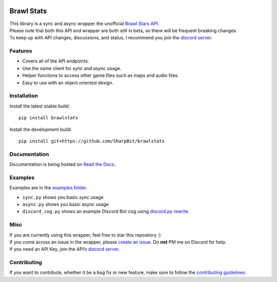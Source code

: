 .. image:: https://i.imgur.com/5uUkTrn.png
    :alt: Brawl Stats

Brawl Stats
===========

.. image:: https://img.shields.io/pypi/v/brawlstats.svg
    :target: https://pypi.org/project/brawlstats/
    :alt: PyPi

.. image:: https://travis-ci.com/SharpBit/brawlstats.svg?branch=master
    :target: https://travis-ci.com/SharpBit/brawlstats
    :alt: Travis-CI build

.. image:: https://img.shields.io/pypi/pyversions/brawlstats.svg
    :target: https://pypi.org/project/brawlstats/
    :alt: Supported Versions

.. image:: https://img.shields.io/github/license/SharpBit/brawlstats.svg
    :target: https://github.com/SharpBit/brawlstats/blob/master/LICENSE
    :alt: MIT License

| This library is a sync and async wrapper the unofficial `Brawl Stars API`_.
| Please note that both this API and wrapper are both still in beta, so there will be frequent breaking changes.
| To keep up with API changes, discussions, and status, I recommend you join the `discord server`_.

Features
~~~~~~~~

- Covers all of the API endpoints.
- Use the same client for sync and async usage.
- Helper functions to access other game files such as maps and audio files.
- Easy to use with an object oriented design.

Installation
~~~~~~~~~~~~

Install the latest stable build:

::

   pip install brawlstats

Install the development build:

::

   pip install git+https://github.com/SharpBit/brawlstats

Documentation
~~~~~~~~~~~~~

Documentation is being hosted on `Read the Docs`_.

Examples
~~~~~~~~
Examples are in the `examples folder`_.

- ``sync.py`` shows you basic sync usage
- ``async.py`` shows you basic async usage
- ``discord_cog.py`` shows an example Discord Bot cog using `discord.py rewrite`_

Misc
~~~~

| If you are currently using this wrapper, feel free to star this repository :)
| If you come across an issue in the wrapper, please `create an issue`_. Do **not** PM me on Discord for help.
| If you need an API Key, join the API’s `discord server`_.

Contributing
~~~~~~~~~~~~
If you want to contribute, whether it be a bug fix or new feature, make sure to follow the `contributing guidelines`_.

.. _Brawl Stars API: http://brawlapi.cf/api
.. _create an issue: https://github.com/SharpBit/brawlstats/issues
.. _discord server: https://discord.me/BrawlAPI
.. _Read the Docs: https://brawlstats.rtfd.io/
.. _examples folder: https://github.com/SharpBit/brawlstats/tree/master/examples
.. _discord.py rewrite: https://github.com/rapptz/discord.py/tree/rewrite
.. _contributing guidelines: https://github.com/SharpBit/brawlstats/blob/master/CONTRIBUTING.md
